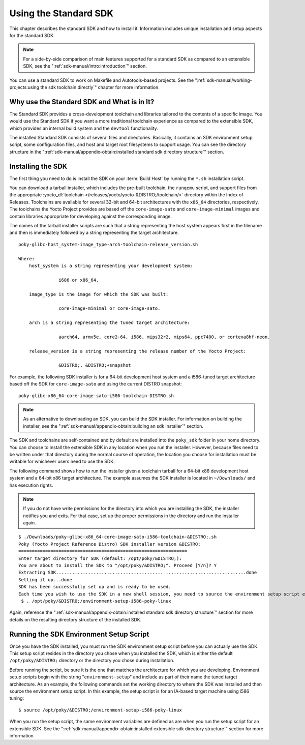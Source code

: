 .. SPDX-License-Identifier: CC-BY-SA-2.0-UK

**********************
Using the Standard SDK
**********************

This chapter describes the standard SDK and how to install it.
Information includes unique installation and setup aspects for the
standard SDK.

.. note::

   For a side-by-side comparison of main features supported for a
   standard SDK as compared to an extensible SDK, see the
   ":ref:`sdk-manual/intro:introduction`" section.

You can use a standard SDK to work on Makefile and Autotools-based
projects. See the
":ref:`sdk-manual/working-projects:using the sdk toolchain directly`" chapter
for more information.

Why use the Standard SDK and What is in It?
===========================================

The Standard SDK provides a cross-development toolchain and libraries
tailored to the contents of a specific image. You would use the Standard
SDK if you want a more traditional toolchain experience as compared to
the extensible SDK, which provides an internal build system and the
``devtool`` functionality.

The installed Standard SDK consists of several files and directories.
Basically, it contains an SDK environment setup script, some
configuration files, and host and target root filesystems to support
usage. You can see the directory structure in the
":ref:`sdk-manual/appendix-obtain:installed standard sdk directory structure`"
section.

Installing the SDK
==================

The first thing you need to do is install the SDK on your :term:`Build
Host` by running the ``*.sh`` installation script.

You can download a tarball installer, which includes the pre-built
toolchain, the ``runqemu`` script, and support files from the
appropriate :yocto_dl:`toolchain </releases/yocto/yocto-&DISTRO;/toolchain/>` directory within
the Index of Releases. Toolchains are available for several 32-bit and
64-bit architectures with the ``x86_64`` directories, respectively. The
toolchains the Yocto Project provides are based off the
``core-image-sato`` and ``core-image-minimal`` images and contain
libraries appropriate for developing against the corresponding image.

The names of the tarball installer scripts are such that a string
representing the host system appears first in the filename and then is
immediately followed by a string representing the target architecture.
::

   poky-glibc-host_system-image_type-arch-toolchain-release_version.sh

   Where:
       host_system is a string representing your development system:

                  i686 or x86_64.

       image_type is the image for which the SDK was built:

                  core-image-minimal or core-image-sato.

       arch is a string representing the tuned target architecture:

                  aarch64, armv5e, core2-64, i586, mips32r2, mips64, ppc7400, or cortexa8hf-neon.

       release_version is a string representing the release number of the Yocto Project:

                  &DISTRO;, &DISTRO;+snapshot

For example, the following SDK installer is for a 64-bit
development host system and a i586-tuned target architecture based off
the SDK for ``core-image-sato`` and using the current DISTRO snapshot::

   poky-glibc-x86_64-core-image-sato-i586-toolchain-DISTRO.sh

.. note::

   As an alternative to downloading an SDK, you can build the SDK
   installer. For information on building the installer, see the
   ":ref:`sdk-manual/appendix-obtain:building an sdk installer`"
   section.

The SDK and toolchains are self-contained and by default are installed
into the ``poky_sdk`` folder in your home directory. You can choose to
install the extensible SDK in any location when you run the installer.
However, because files need to be written under that directory during
the normal course of operation, the location you choose for installation
must be writable for whichever users need to use the SDK.

The following command shows how to run the installer given a toolchain
tarball for a 64-bit x86 development host system and a 64-bit x86 target
architecture. The example assumes the SDK installer is located in
``~/Downloads/`` and has execution rights.

.. note::

   If you do not have write permissions for the directory into which you
   are installing the SDK, the installer notifies you and exits. For
   that case, set up the proper permissions in the directory and run the
   installer again.

::

   $ ./Downloads/poky-glibc-x86_64-core-image-sato-i586-toolchain-&DISTRO;.sh
   Poky (Yocto Project Reference Distro) SDK installer version &DISTRO;
   ===============================================================
   Enter target directory for SDK (default: /opt/poky/&DISTRO;):
   You are about to install the SDK to "/opt/poky/&DISTRO;". Proceed [Y/n]? Y
   Extracting SDK........................................ ..............................done
   Setting it up...done
   SDK has been successfully set up and is ready to be used.
   Each time you wish to use the SDK in a new shell session, you need to source the environment setup script e.g.
    $ . /opt/poky/&DISTRO;/environment-setup-i586-poky-linux

Again, reference the
":ref:`sdk-manual/appendix-obtain:installed standard sdk directory structure`"
section for more details on the resulting directory structure of the installed
SDK.

Running the SDK Environment Setup Script
========================================

Once you have the SDK installed, you must run the SDK environment setup
script before you can actually use the SDK. This setup script resides in
the directory you chose when you installed the SDK, which is either the
default ``/opt/poky/&DISTRO;`` directory or the directory you chose during
installation.

Before running the script, be sure it is the one that matches the
architecture for which you are developing. Environment setup scripts
begin with the string "``environment-setup``" and include as part of
their name the tuned target architecture. As an example, the following
commands set the working directory to where the SDK was installed and
then source the environment setup script. In this example, the setup
script is for an IA-based target machine using i586 tuning::

   $ source /opt/poky/&DISTRO;/environment-setup-i586-poky-linux

When you run the
setup script, the same environment variables are defined as are when you
run the setup script for an extensible SDK. See the
":ref:`sdk-manual/appendix-obtain:installed extensible sdk directory structure`"
section for more information.
